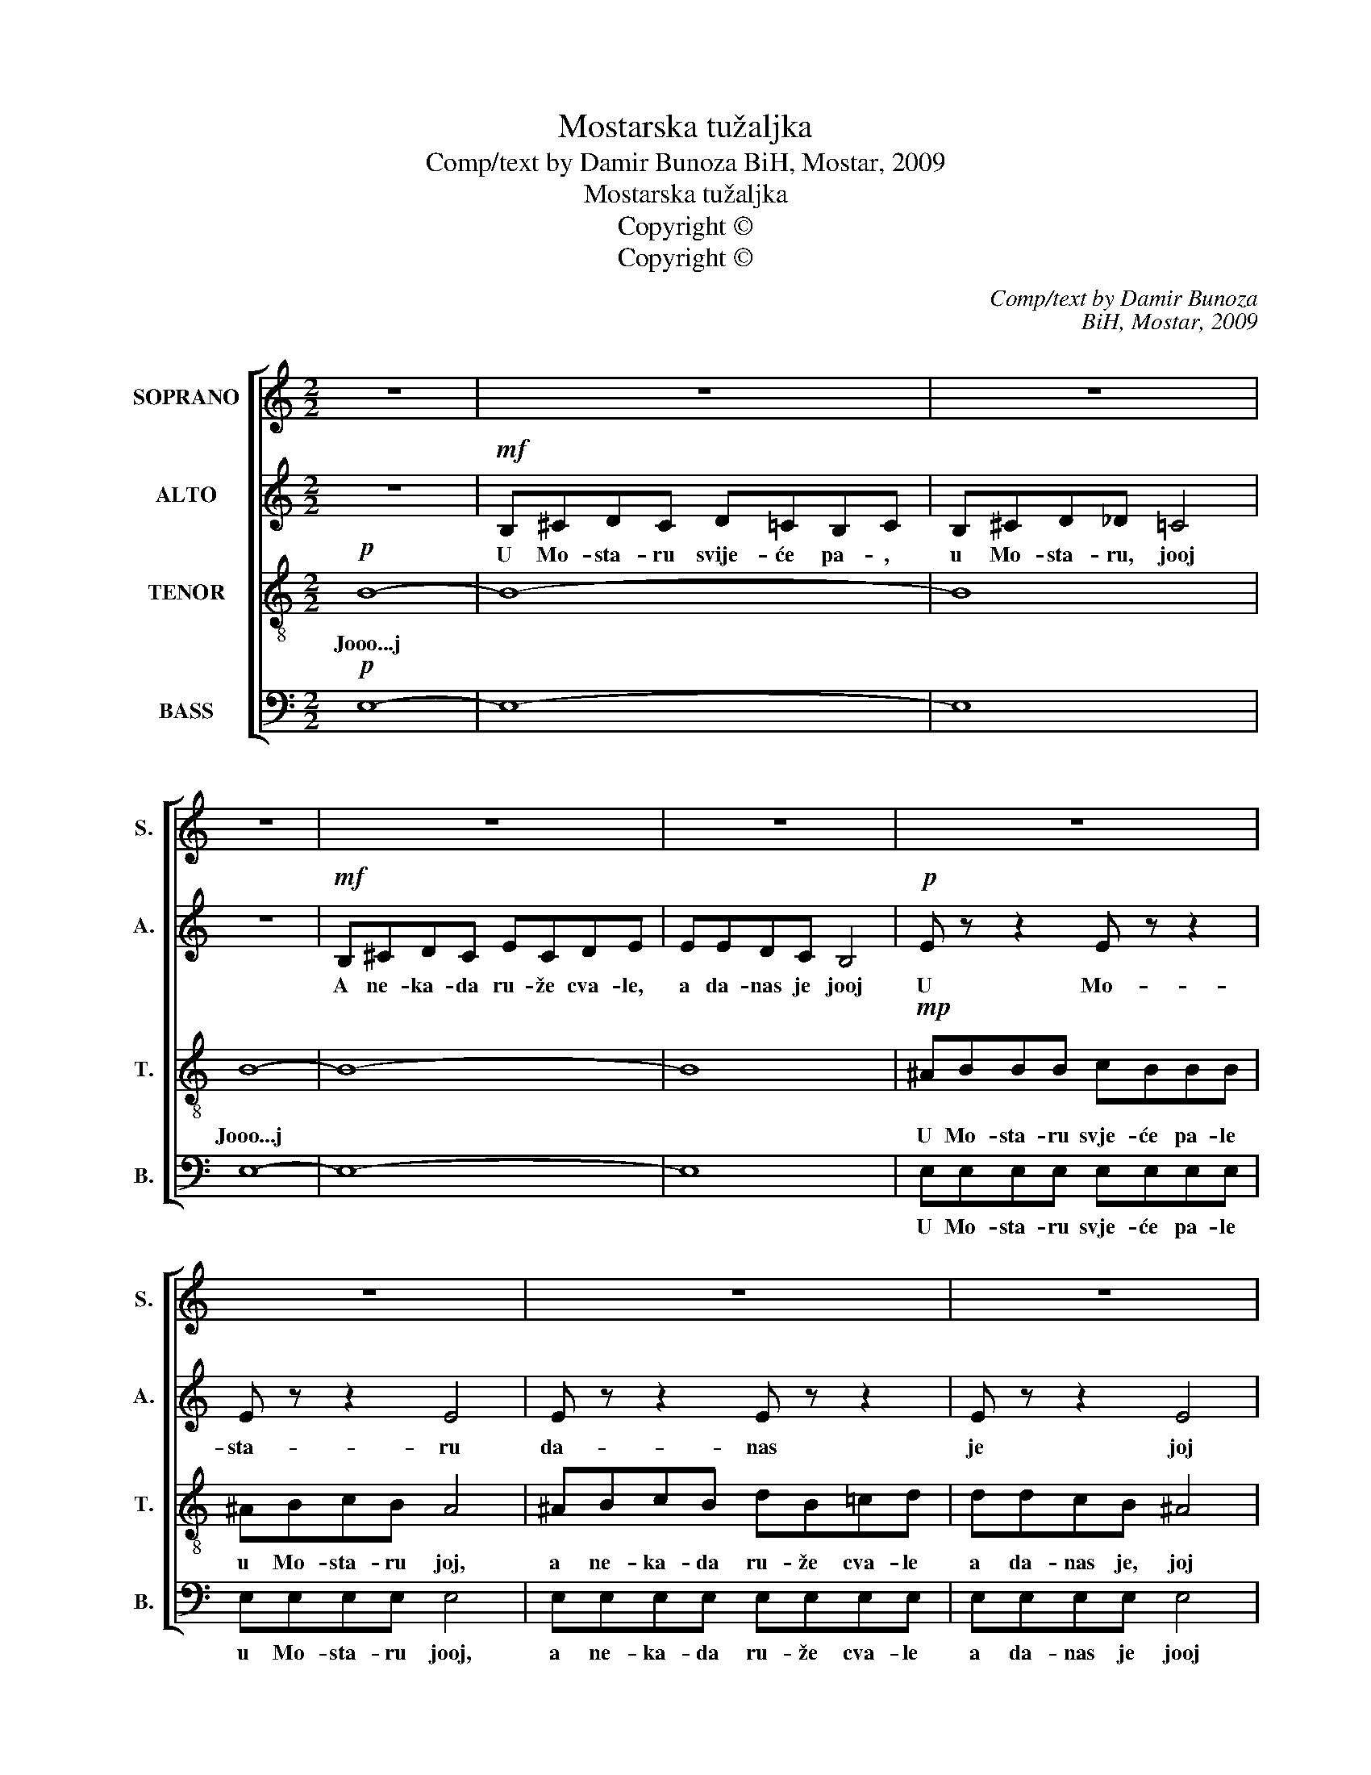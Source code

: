 X:1
T:Mostarska tužaljka
T:Comp/text by Damir Bunoza BiH, Mostar, 2009
T:Mostarska tužaljka
T:Copyright © 
T:Copyright © 
C:Comp/text by Damir Bunoza
C:BiH, Mostar, 2009
Z:Copyright ©
%%score [ 1 2 3 4 ]
L:1/8
M:2/2
K:C
V:1 treble nm="SOPRANO" snm="S."
V:2 treble nm="ALTO" snm="A."
V:3 treble-8 transpose=-12 nm="TENOR" snm="T."
V:4 bass nm="BASS" snm="B."
V:1
 z8 | z8 | z8 | z8 | z8 | z8 | z8 | z8 | z8 | z8 | z8 | G8 | _A8 | B8 | !fermata!c8 |: cded fede | %16
w: |||||||||||U|Mo-|sta|ru.|Oj Ne- re- tvo di- vna vo- do,|
 d8 | cded efec | d8 | c2 d2 _e2 d2 | c2 B2 c2 _A2 | G8 | G8 | d2 _e2 f2 e2 | d2 c2 d2 B2 | c8 :| %26
w: Oooj|te- češ mo- ru si- lo- vi- to,|oj|Te- češ mo- ru|si- lo- vi- to,|te-|ci,|i od- ne- si|mr- kle zo- re,|ooj|
V:2
 z8 |!mf! B,^CDC D=CB,C | B,^CD_D =C4 | z8 |!mf! B,^CDC ECDE | EEDC B,4 |!p! E z z2 E z z2 | %7
w: |U Mo- sta- ru svije- će pa- ,|u Mo- sta- ru, jooj||A ne- ka- da ru- že cva- le,|a da- nas je jooj|U Mo-|
 E z z2 E4 | E z z2 E z z2 | E z z2 E4 | F8 | _E8 | _E8 | F8 | !fermata!E8 |: EFGF AGFG | F8 | %17
w: sta- ru|da- nas|je joj|joooj|u|Mo-|sta-|ru.|||
 EFGF GAGE | F8 | G2 G2 G2 G2 | G2 G2 G2 F2 | D8 | _E8 | G2 G2 G2 G2 | G2 G2 G2 F2 | E8 :| %26
w: te- češ mo- ru si- lo- vi- to,|oj|Te- češ mo- ru|si- lo- vi- to,|te|ci,|i od- ne- si|mr- kle zo- re|ooj|
V:3
!p! B8- | B8- | B8 | B8- | B8- | B8 |!mp! ^ABBB cBBB | ^ABcB A4 | ^ABcB dB=cd | ddcB ^A4 | B8 | %11
w: Jooo...j|||Jooo...j|||U Mo- sta- ru svje- će pa- le|u Mo- sta- ru joj,|a ne- ka- da ru- že cva- le|a da- nas je, joj|joooj|
 c8 | B8 | _A8 | !fermata!G8 |: z8 | dcBc Bcdc | G8 | dc B2 BA G2 | G2 B2 c2 B2 | c2 d2 _e2 c2 | %21
w: U|Mo-|sta-|ru.||Oj Ne- re- tvo di- vna vo- do||te- * ci, te- * ci,|Te- češ mo- ru|si- lo- vi- to,|
 B8 | c8 | B2 c2 B2 c2 | B2 c2 B2 d2 | c8 :| %26
w: te-|ci,|i od- ne- si|mr- kle- zo- re|ooj|
V:4
!p! E,8- | E,8- | E,8 | E,8- | E,8- | E,8 | E,E,E,E, E,E,E,E, | E,E,E,E, E,4 | E,E,E,E, E,E,E,E, | %9
w: ||||||U Mo- sta- ru svje- će pa- le|u Mo- sta- ru jooj,|a ne- ka- da ru- že cva- le|
 E,E,E,E, E,4 | D,8 | C,8 | _A,,8 | _D,8 | !fermata!C,8 |: z8 | B,A,G,A, G,F,D,E, | C,8 | %18
w: a da- nas je jooj|joooj|U|Mo-|sta-|ru.||Oj Ne- re- tvo di- vna vo- do||
 B,,C, D,2 D,E, F,2 | _E,2 D,2 C,2 D,2 | _E,2 F,2 E,2 F,2 | F,8 | _E,8 | F,2 _E,2 D,2 E,2 | %24
w: te- * ci, te- * ci,|Te- češ mo- ru|si- lo- vi- to,|te-|ci,|i od- ne- si|
 F,2 _E,2 D,2 D,2 | C,8 :| %26
w: mr- kle- zo- re|ooj|


